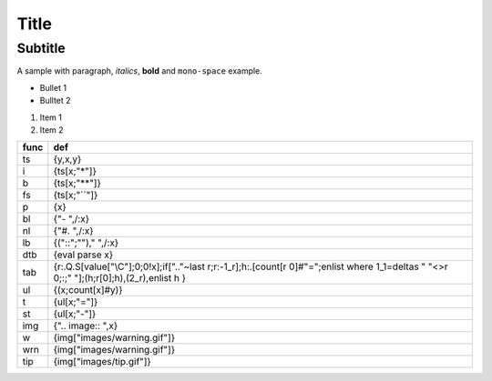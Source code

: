 Title
=====
Subtitle
--------
A sample with paragraph, *italics*, **bold** and ``mono-space`` example.

- Bullet 1
- Bulltet 2

#. Item 1
#. Item 2

==== =========================================================================================================================================
func def                                                                                                                                      
==== =========================================================================================================================================
ts   {y,x,y}                                                                                                                                  
i    {ts[x;"*"]}                                                                                                                              
b    {ts[x;"**"]}                                                                                                                             
fs   {ts[x;"``"]}                                                                                                                             
p    {x}                                                                                                                                      
bl   {"- ",/:x}                                                                                                                               
nl   {"#. ",/:x}                                                                                                                              
lb   {("::";""),"  ",/:x}                                                                                                                     
dtb  {eval parse x}                                                                                                                           
tab  {r:.Q.S[value["\\C"];0;0!x];if[".."~last r;r:-1_r];h:.[count[r 0]#"=";enlist where 1_1=deltas " "<>r 0;:;" "];(h;r[0];h),(2_r),enlist h }
ul   {(x;count[x]#y)}                                                                                                                         
t    {ul[x;"="]}                                                                                                                              
st   {ul[x;"-"]}                                                                                                                              
img  {".. image:: ",x}                                                                                                                        
w    {img["images/warning.gif"]}                                                                                                              
wrn  {img["images/warning.gif"]}                                                                                                              
tip  {img["images/tip.gif"]}                                                                                                                  
==== =========================================================================================================================================

